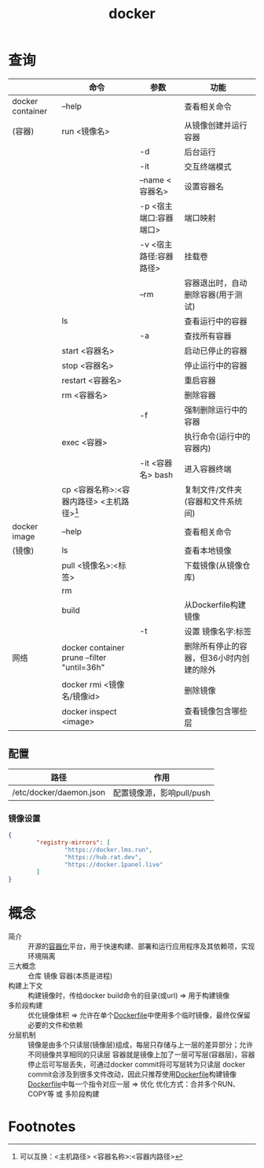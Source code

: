 :PROPERTIES:
:ID:       a47cc941-ccc6-4893-9862-d5b245ea912b
:END:
#+title: docker

* 查询
|                  | 命令                                        | 参数                   | 功能                                     |
|------------------+---------------------------------------------+------------------------+------------------------------------------|
| docker container | --help                                      |                        | 查看相关命令                             |
| (容器)           | run <镜像名>                                |                        | 从镜像创建并运行容器                     |
|                  |                                             | -d                     | 后台运行                                 |
|                  |                                             | -it                    | 交互终端模式                             |
|                  |                                             | --name <容器名>        | 设置容器名                               |
|                  |                                             | -p <宿主端口:容器端口> | 端口映射                                 |
|                  |                                             | -v <宿主路径:容器路径> | 挂载卷                                   |
|                  |                                             | --rm                   | 容器退出时，自动删除容器(用于测试)       |
|                  | ls                                          |                        | 查看运行中的容器                         |
|                  |                                             | -a                     | 查找所有容器                             |
|                  | start <容器名>                              |                        | 启动已停止的容器                         |
|                  | stop <容器名>                               |                        | 停止运行中的容器                         |
|                  | restart <容器名>                            |                        | 重启容器                                 |
|                  | rm <容器名>                                 |                        | 删除容器                                 |
|                  |                                             | -f                     | 强制删除运行中的容器                     |
|                  | exec <容器>                                 |                        | 执行命令(运行中的容器内)                 |
|                  |                                             | -it <容器名> bash      | 进入容器终端                             |
|                  | cp <容器名称>:<容器内路径> <主机路径>[fn:1] |                        | 复制文件/文件夹(容器和文件系统间)        |
|------------------+---------------------------------------------+------------------------+------------------------------------------|
| docker image     | --help                                      |                        | 查看相关命令                             |
| (镜像)           | ls                                          |                        | 查看本地镜像                             |
|                  | pull <镜像名>:<标签>                        |                        | 下载镜像(从镜像仓库)                     |
|                  | rm                                          |                        |                                          |
|                  | build                                       |                        | 从Dockerfile构建镜像                     |
|                  |                                             | -t                     | 设置 镜像名字:标签                       |
|------------------+---------------------------------------------+------------------------+------------------------------------------|
| 网络             | docker container prune --filter "until=36h" |                        | 删除所有停止的容器，但36小时内创建的除外 |
|                  | docker rmi <镜像名/镜像id>                  |                        | 删除镜像                                 |
|------------------+---------------------------------------------+------------------------+------------------------------------------|
|                  | docker inspect <image>                      |                        | 查看镜像包含哪些层                       |
** 配置
| 路径                    | 作用                      |
|-------------------------+---------------------------|
| /etc/docker/daemon.json | 配置镜像源，影响pull/push |
*** 镜像设置
#+begin_src json
{
        "registry-mirrors": [
                "https://docker.lms.run",
                "https://hub.rat.dev",
                "https://docker.1panel.live"
        ]
}
#+end_src


* 概念
- 简介 :: 开源的[[id:ba0da3ad-6139-4aca-898a-9c6894e4bd68][容器化]]平台，用于快速构建、部署和运行应用程序及其依赖项，实现环境隔离
- 三大概念 :: 仓库 镜像 容器(本质是进程)
- 构建上下文 :: 构建镜像时，传给docker build命令的目录(或url) => 用于构建镜像
- 多阶段构建 :: 优化镜像体积 => 允许在单个[[id:8987bd3a-de7e-4c6c-83de-96d8b42ccfdd][Dockerfile]]中使用多个临时镜像，最终仅保留必要的文件和依赖
- 分层机制 ::
  镜像是由多个只读层(镜像层)组成，每层只存储与上一层的差异部分；允许不同镜像共享相同的只读层
  容器就是镜像上加了一层可写层(容器层)，容器停止后可写层丢失，可通过docker commit将可写层转为只读层
  docker commit会涉及到很多文件改动，因此只推荐使用[[id:8987bd3a-de7e-4c6c-83de-96d8b42ccfdd][Dockerfile]]构建镜像
  [[id:8987bd3a-de7e-4c6c-83de-96d8b42ccfdd][Dockerfile]]中每一个指令对应一层 => 优化
  优化方式：合并多个RUN、COPY等 或 多阶段构建


* Footnotes
[fn:1] 可以互换：<主机路径> <容器名称>:<容器内路径>

